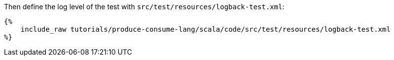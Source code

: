 Then define the log level of the test with `src/test/resources/logback-test.xml`:

+++++
<pre class="snippet"><code class="xml">{%
    include_raw tutorials/produce-consume-lang/scala/code/src/test/resources/logback-test.xml
%}</code></pre>
+++++